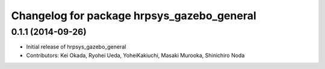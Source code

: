 ^^^^^^^^^^^^^^^^^^^^^^^^^^^^^^^^^^^^^^^^^^^
Changelog for package hrpsys_gazebo_general
^^^^^^^^^^^^^^^^^^^^^^^^^^^^^^^^^^^^^^^^^^^

0.1.1 (2014-09-26)
------------------
* Initial release of hrpsys_gazebo_general
* Contributors: Kei Okada, Ryohei Ueda, YoheiKakiuchi, Masaki Murooka, Shinichiro Noda
